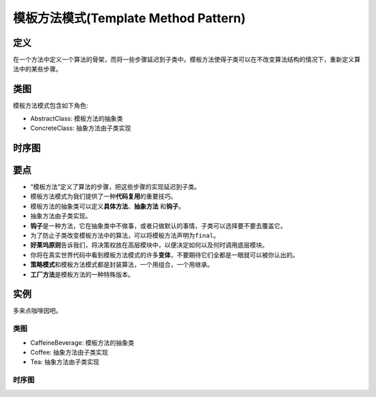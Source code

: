 =======================================
模板方法模式(Template Method Pattern)
=======================================

----------
定义
----------
在一个方法中定义一个算法的骨架，而将一些步骤延迟到子类中。模板方法使得子类可以在不改变算法结构的情况下，重新定义算法中的某些步骤。

----------
类图
----------
模板方法模式包含如下角色:

- AbstractClass: 模板方法的抽象类
- ConcreteClass: 抽象方法由子类实现

.. image:: ../../_static/12_template_method_pattern.jpg

----------
时序图
----------
.. image:: ../../_static/12_seq_template_method_pattern.jpg

----------
要点
----------
- “模板方法”定义了算法的步骤，把这些步骤的实现延迟到子类。
- 模板方法模式为我们提供了一种\ **代码复用**\ 的重要技巧。
- 模板方法的抽象类可以定义\ **具体方法**\ 、\ **抽象方法** \ 和\ **钩子**\ 。
- 抽象方法由子类实现。
- \ **钩子**\ 是一种方法，它在抽象类中不做事，或者只做默认的事情，子类可以选择要不要去覆盖它。
- 为了防止子类改变模板方法中的算法，可以将模板方法声明为\ ``final``\ 。
- \ **好莱坞原则**\ 告诉我们，将决策权放在高层模块中，以便决定如何以及何时调用底层模块。
- 你将在真实世界代码中看到模板方法模式的许多\ **变体**\ ，不要期待它们全都是一眼就可以被你认出的。
- \ **策略模式**\ 和模板方法模式都是封装算法，一个用组合，一个用继承。
- \ **工厂方法**\ 是模板方法的一种特殊版本。

----------
实例
----------
多来点咖啡因吧。

~~~~~~~~~~
类图
~~~~~~~~~~
- CaffeineBeverage: 模板方法的抽象类
- Coffee: 抽象方法由子类实现
- Tea: 抽象方法由子类实现

.. image:: ../../_static/12_caffeine_beverage.jpg

~~~~~~~~~~
时序图
~~~~~~~~~~
.. image:: ../../_static/12_seq_caffeine_beverage.jpg
